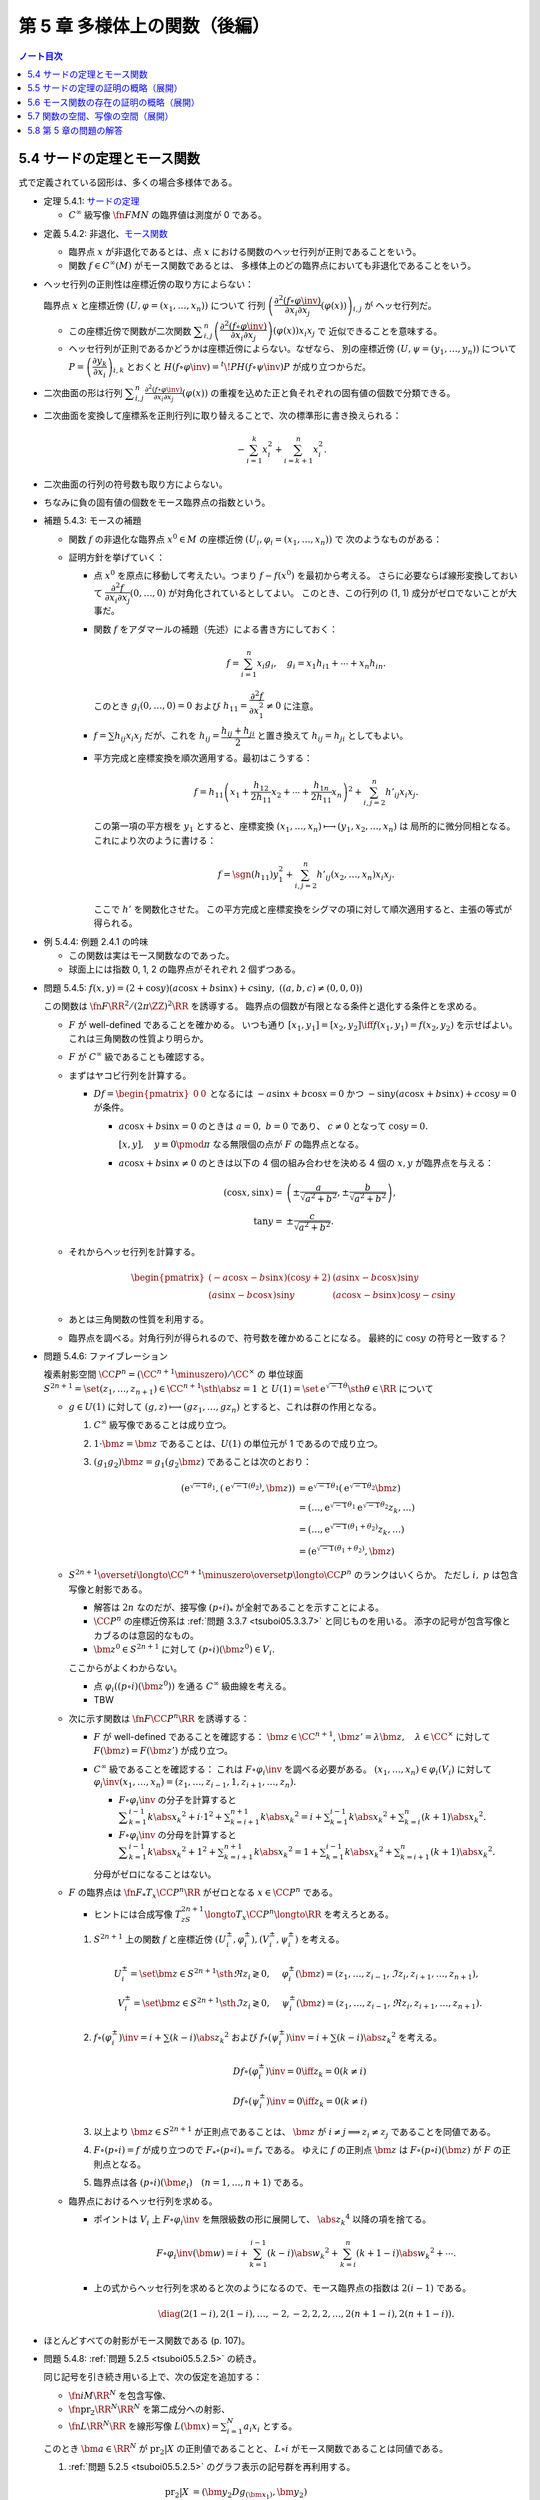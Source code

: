 ======================================================================
第 5 章 多様体上の関数（後編）
======================================================================

.. contents:: ノート目次

5.4 サードの定理とモース関数
======================================================================
式で定義されている図形は、多くの場合多様体である。

.. _tsuboi05.5.4.1:

* 定理 5.4.1: `サードの定理 <http://mathworld.wolfram.com/SardsTheorem.html>`__

  * :math:`C^\infty` 級写像 :math:`\fn{F}{M}N` の臨界値は測度が 0 である。

.. _tsuboi05.5.4.2:

* 定義 5.4.2: 非退化、`モース関数 <http://mathworld.wolfram.com/MorseFunction.html>`__

  * 臨界点 :math:`x` が非退化であるとは、点 :math:`x` における関数のヘッセ行列が正則であることをいう。
  * 関数 :math:`f \in C^\infty(M)` がモース関数であるとは、
    多様体上のどの臨界点においても非退化であることをいう。

* ヘッセ行列の正則性は座標近傍の取り方によらない：

  臨界点 :math:`x` と座標近傍 :math:`(U, \varphi = (x_1, \dotsc, x_n))` について
  行列 :math:`\left(\dfrac{\partial^2 (f \circ \varphi\inv)}{\partial x_i \partial x_j}(\varphi(x))\right)_{i, j}` が
  ヘッセ行列だ。

  * この座標近傍で関数が二次関数 :math:`\displaystyle \sum_{i, j}^n \left(\dfrac{\partial^2 (f \circ \varphi\inv)}{\partial x_i \partial x_j}\right)(\varphi(x))x_i x_j` で
    近似できることを意味する。

  * ヘッセ行列が正則であるかどうかは座標近傍によらない。なぜなら、
    別の座標近傍 :math:`(U, \psi = (y_1, \dots, y_n))` について
    :math:`P = \left(\dfrac{\partial y_k}{\partial x_i}\right)_{i, k}` とおくと
    :math:`H(f \circ \varphi\inv) = {}^t\!PH(f \circ \psi\inv)P` が成り立つからだ。

* 二次曲面の形は行列 :math:`\displaystyle \sum_{i, j}^n \frac{\partial^2(f \circ \varphi\inv)}{\partial x_i \partial x_j}(\varphi(x))`
  の重複を込めた正と負それぞれの固有値の個数で分類できる。

* 二次曲面を変換して座標系を正則行列に取り替えることで、次の標準形に書き換えられる：

  .. math::

     -\sum_{i = 1}^k x_i^2 + \sum_{i = k + 1}^n x_i^2.

* 二次曲面の行列の符号数も取り方によらない。
* ちなみに負の固有値の個数をモース臨界点の指数という。

.. _tsuboi05.5.4.3:

* 補題 5.4.3: モースの補題

  * 関数 :math:`f` の非退化な臨界点 :math:`x^0 \in M` の座標近傍 :math:`(U_i, \varphi_i = (x_1, \dotsc, x_n))` で
    次のようなものがある：

    .. math::
       :nowrap:

       \begin{align*}
       (f \circ \varphi_i\inv)(x_1, \dotsc, x_n) = f(x^0) - \sum_{i = 1}^k x_i^2 + \sum_{i = k + 1}^n x_i^2.
       \end{align*}

  * 証明方針を挙げていく：

    * 点 :math:`x^0` を原点に移動して考えたい。つまり :math:`f - f(x^0)` を最初から考える。
      さらに必要ならば線形変換しておいて :math:`\dfrac{\partial^2 f}{\partial x_i \partial x_j}(0, \dotsc, 0)` が対角化されているとしてよい。
      このとき、この行列の (1, 1) 成分がゼロでないことが大事だ。

    * 関数 :math:`f` をアダマールの補題（先述）による書き方にしておく：

      .. math::

         f = \sum_{i = 1}^n x_i g_i,\quad
         g_i = x_1 h_{i1} + \dotsb + x_n h_{in}.

      このとき :math:`g_i(0, \dotsc, 0) = 0` および :math:`h_{11} = \dfrac{\partial^2 f}{\partial x_1^2} \ne 0` に注意。

    * :math:`f = \sum h_{ij} x_i x_j` だが、これを :math:`h_{ij} = \dfrac{h_{ij} + h_{ji}}{2}` と置き換えて
      :math:`h_{ij} = h_{ji}` としてもよい。

    * 平方完成と座標変換を順次適用する。最初はこうする：

      .. math::

         f = h_{11}\left(x_1 + \frac{h_{12}}{2 h_{11}}x_2 + \dotsb + \frac{h_{1n}}{2 h_{11}}x_n\right)^2
           + \sum_{i, j = 2}^n h'_{ij} x_i x_j.

      この第一項の平方根を :math:`y_1` とすると、座標変換 :math:`(x_1, \dotsc, x_n) \longmapsto (y_1, x_2, \dotsc, x_n)` は
      局所的に微分同相となる。これにより次のように書ける：

      .. math::

         f = \sgn(h_{11})y_1^2 + \sum_{i, j = 2}^n h'_{ij}(x_2, \dotsc, x_n) x_i x_j.

      ここで :math:`h'` を関数化させた。
      この平方完成と座標変換をシグマの項に対して順次適用すると、主張の等式が得られる。

.. _tsuboi05.5.4.4:

* 例 5.4.4: 例題 2.4.1 の吟味

  * この関数は実はモース関数なのであった。
  * 球面上には指数 0, 1, 2 の臨界点がそれぞれ 2 個ずつある。

.. _tsuboi05.5.4.5:

* 問題 5.4.5: :math:`f(x, y) = (2 + \cos y)(a\cos x + b \sin x) + c \sin y,\ ((a, b, c) \ne (0, 0, 0))`

  この関数は :math:`\fn{F}{\RR^2/(2\pi\ZZ)^2}\RR` を誘導する。
  臨界点の個数が有限となる条件と退化する条件とを求める。

  * :math:`F` が well-defined であることを確かめる。
    いつも通り :math:`[x_1, y_1] = [x_2, y_2] \iff f(x_1, y_1) = f(x_2, y_2)` を示せばよい。
    これは三角関数の性質より明らか。

  * :math:`F` が :math:`C^\infty` 級であることも確認する。

  * まずはヤコビ行列を計算する。

    * :math:`Df = \begin{pmatrix}0 & 0\end{pmatrix}` となるには
      :math:`-a\sin x + b\cos x = 0` かつ :math:`-\sin y(a\cos x + b\sin x) + c\cos y = 0` が条件。

      * :math:`a\cos x + b\sin x = 0` のときは :math:`a = 0,\ b = 0` であり、
        :math:`c \ne 0` となって :math:`\cos y = 0.`

        :math:`[x, y], \quad y \equiv 0 \pmod \pi` なる無限個の点が :math:`F` の臨界点となる。

      * :math:`a\cos x + b\sin x \ne 0` のときは以下の 4 個の組み合わせを決める
        4 個の :math:`x, y` が臨界点を与える：

        .. math::

           \begin{align*}
           (\cos x, \sin x) =& \left(\pm\dfrac{a}{\sqrt{a^2 + b^2}}, \pm\dfrac{b}{\sqrt{a^2 + b^2}}\right),\\
           \tan y =& \pm\dfrac{c}{\sqrt{a^2 + b^2}}.
           \end{align*}

  * それからヘッセ行列を計算する。

    .. math::

       \begin{pmatrix}
       (-a\cos x - b\sin x)(\cos y + 2) & (a\sin x - b\cos x)\sin y\\
       (a\sin x - b\cos x)\sin y & (a\cos x - b\sin x)\cos y - c\sin y
       \end{pmatrix}

  * あとは三角関数の性質を利用する。
  * 臨界点を調べる。対角行列が得られるので、符号数を確かめることになる。
    最終的に :math:`\cos y` の符号と一致する？

.. _tsuboi05.5.4.6:

* 問題 5.4.6: ファイブレーション

  複素射影空間 :math:`\CC P^n = (\CC^{n + 1} \minuszero)/\CC^\times` の
  単位球面 :math:`S^{2n + 1} = \set{(z_1, \dotsc, z_{n + 1}) \in \CC^{n + 1} \sth \abs{z} = 1}` と
  :math:`U(1) = \set{\mathrm e^{\sqrt{-1}\theta} \sth \theta \in \RR}` について

  * :math:`g \in U(1)` に対して :math:`(g, z) \longmapsto (gz_1, \dotsc, gz_n)` とすると、これは群の作用となる。

    #. :math:`C^\infty` 級写像であることは成り立つ。
    #. :math:`1 \cdot \bm z = \bm z` であることは、:math:`U(1)` の単位元が 1 であるので成り立つ。
    #. :math:`(g_1 g_2)\bm z = g_1(g_2 \bm z)` であることは次のとおり：

       .. math::

          \begin{align*}
              (\mathrm e^{\sqrt{-1}\theta_1}, (\mathrm e^{\sqrt{-1}(\theta_2)}, \bm z))
          & = \mathrm e^{\sqrt{-1}\theta_1}(\mathrm e^{\sqrt{-1}\theta_2}\bm z)\\
          & = (\dotsc, \mathrm e^{\sqrt{-1}\theta_1} \mathrm e^{\sqrt{-1}\theta_2} z_k, \dots)\\
          & = (\dotsc, \mathrm e^{\sqrt{-1}(\theta_1 + \theta_2)}z_k, \dots)\\
          & = (\mathrm e^{\sqrt{-1}(\theta_1 + \theta_2)}, \bm z)
          \end{align*}

  * :math:`S^{2n + 1} \overset{i}{\longto} \CC^{n + 1}\minuszero \overset{p}{\longto} \CC P^n` のランクはいくらか。
    ただし :math:`i,\ p` は包含写像と射影である。

    * 解答は :math:`2n` なのだが、接写像 :math:`(p \circ i)_*` が全射であることを示すことによる。
    * :math:`\CC P^n` の座標近傍系は :ref:`問題 3.3.7 <tsuboi05.3.3.7>` と同じものを用いる。
      添字の記号が包含写像とカブるのは意図的なもの。
    * :math:`\bm z^0 \in S^{2n + 1}` に対して :math:`(p \circ i)(\bm z^0) \in V_i.`

    ここからがよくわからない。

    * 点 :math:`\varphi_i((p \circ i)(\bm z^0))` を通る :math:`C^\infty` 級曲線を考える。
    * TBW

  * 次に示す関数は :math:`\fn{F}{\CC P^n}\RR` を誘導する：

    .. math::
       :nowrap:

       \begin{align*}
       f(z) = \dfrac{\displaystyle \sum_{k = 1}^{n + 1} k \abs{z_k} ^2}{\displaystyle \sum_{k = 1}^{n + 1} \abs{z_k} ^2}.
       \end{align*}

    * :math:`F` が well-defined であることを確認する：
      :math:`\bm z \in \CC^{n + 1}`, :math:`\bm z' = \lambda \bm z,\quad \lambda \in \CC^\times` に対して
      :math:`F(\bm z) = F(\bm z')` が成り立つ。

    * :math:`C^\infty` 級であることを確認する：
      これは :math:`F \circ \varphi_i\inv` を調べる必要がある。
      :math:`(x_1, \dotsc, x_n) \in \varphi_i(V_i)` に対して
      :math:`\varphi_i\inv(x_1, \dotsc, x_n) = (z_1, \dotsc, z_{i - 1}, 1, z_{i + 1}, \dotsc, z_n).`

      * :math:`F \circ \varphi_i\inv` の分子を計算すると
        :math:`\displaystyle \sum_{k = 1}^{i - 1}k\abs{x_k}^2 + i \cdot 1^2 + \sum_{k = i + 1}^{n + 1}k\abs{x_k}^2 = i + \sum_{k = 1}^{i - 1}k\abs{x_k}^2 + \sum_{k = i}^n(k + 1)\abs{x_k}^2.`

      * :math:`F \circ \varphi_i\inv` の分母を計算すると
        :math:`\displaystyle \sum_{k = 1}^{i - 1}k\abs{x_k}^2 + 1^2 + \sum_{k = i + 1}^{n + 1}k\abs{x_k}^2 = 1 + \sum_{k = 1}^{i - 1}k\abs{x_k}^2 + \sum_{k = i + 1}^n(k + 1)\abs{x_k}^2.`

      分母がゼロになることはない。

  * :math:`F` の臨界点は :math:`\fn{F_*}{T_x \CC P^n}\RR` がゼロとなる
    :math:`x \in \CC P^n` である。

    * ヒントには合成写像 :math:`T_zS^{2n + 1} \longto T_x\CC P^n \longto \RR` を考えろとある。

    #. :math:`S^{2n + 1}` 上の関数 :math:`f` と座標近傍 :math:`(U_i^\pm, \varphi_i^\pm), (V_i^\pm, \psi_i^\pm)` を考える。

       .. math::

          \begin{align*}
          U_i^\pm = \set{\bm z \in S^{2n + 1} \sth \Re z_i \gtrless 0}, & \quad \varphi_i^\pm(\bm z) = (z_1, \dotsc, z_{i - 1}, \Im z_i, z_{i + 1}, \dotsc, z_{n + 1}),\\
          V_i^\pm = \set{\bm z \in S^{2n + 1} \sth \Im z_i \gtrless 0}, & \quad \psi_i^\pm(\bm z) = (z_1, \dotsc, z_{i - 1}, \Re z_i, z_{i + 1}, \dotsc, z_{n + 1}).
          \end{align*}

    #. :math:`f \circ (\varphi_i^\pm)\inv = i + \sum(k - i)\abs{z_k}^2` および
       :math:`f \circ (\psi_i^\pm)\inv = i + \sum(k - i)\abs{z_k}^2` を考える。

       .. math::

          \begin{align*}
          &D f\circ (\varphi_i^\pm)\inv = 0 \iff z_k = 0 (k \ne i)\\
          &D f\circ (\psi_i^\pm)\inv = 0 \iff z_k = 0 (k \ne i)
          \end{align*}

    #. 以上より :math:`\bm z \in S^{2n + 1}` が正則点であることは、
       :math:`\bm z` が :math:`i \ne j \implies z_i \ne z_j` であることを同値である。

    #. :math:`F \circ (p \circ i) = f` が成り立つので :math:`F_* \circ (p \circ i)_* = f_*` である。
       ゆえに :math:`f` の正則点 :math:`\bm z` は :math:`F \circ (p \circ i)(\bm z)` が :math:`F` の正則点となる。

    #. 臨界点は各 :math:`(p \circ i)(\bm e_i)\quad(n = 1, \dotsc, n + 1)` である。

  * 臨界点におけるヘッセ行列を求める。

    * ポイントは :math:`V_i` 上 :math:`F \circ \varphi_i\inv` を無限級数の形に展開して、
      :math:`\abs{z_k}^4` 以降の項を捨てる。

      .. math::

         F \circ \varphi_i\inv(\bm w) = i + \sum_{k = 1}^{i - 1}(k - i)\abs{w_k}^2 + \sum_{k = i}^n(k + 1 - i)\abs{w_k}^2 + \dotsb.

    * 上の式からヘッセ行列を求めると次のようになるので、モース臨界点の指数は :math:`2(i - 1)` である。

      .. math::

         \diag(2(1 - i), 2(1 - i), \dotsc, -2, -2, 2, 2, \dotsc, 2(n + 1 - i), 2(n + 1 - i)).

* ほとんどすべての射影がモース関数である (p. 107)。

.. _tsuboi05.5.4.8:

* 問題 5.4.8: :ref:`問題 5.2.5 <tsuboi05.5.2.5>` の続き。

  同じ記号を引き続き用いる上で、次の仮定を追加する：

  * :math:`\fn{i}{M}\RR^N` を包含写像、
  * :math:`\fn{\operatorname{pr}_2}{\RR^N}\RR^N` を第二成分への射影、
  * :math:`\fn{L}{\RR^N}\RR` を線形写像 :math:`\displaystyle L(\bm x) = \sum_{i = 1}^N a_i x_i` とする。

  このとき :math:`\bm a \in \RR^N` が :math:`\operatorname{pr}_2|X` の正則値であることと、
  :math:`L \circ i` がモース関数であることは同値である。

  #. :ref:`問題 5.2.5 <tsuboi05.5.2.5>` のグラフ表示の記号群を再利用する。

     .. math::

        \begin{align*}
        \operatorname{pr}_2|X &= (\bm y_2 Dg_{(\bm x_1)}, \bm y_2)\\
        &= \left(\sum_{k = p + 1}^N y_k \frac{\partial g_k}{\partial x_1}, \dotsc,
           \sum_{k = p + 1}^N y_k \frac{\partial g_k}{\partial x_p},
           y_{p + 1}, \dotsc, y_N\right).
        \end{align*}

  #. ヤコビ行列を計算すると :math:`\sum y_k g_k` の二階微分からなる成分が現れるので、
     このブロックの正則性が条件となる。

  #. 一方、:math:`(L \circ i)(\bm x_1, g(\bm x_1)) = \sum a_k x_k + \sum a_k g_k` が
     :math:`\bm x^0` の近傍でモース関数であることは、
     :math:`\bm x^0` が :math:`\displaystyle a_l + \sum_{k = p + 1}^N a_k \frac{\partial g_k}{\partial x_l} = 0\quad(l = 1, \dotsc, p)`
     を満たすときにヘッセ行列 :math:`\displaystyle \left(\sum_{p + 1}^N a_k \frac{\partial^2 g_k}{\partial x_l \partial x_m}\right)_{l, m}` が
     正則であることと同値である。

     これは :math:`\bm a = (a_j) \in \RR^N` が :math:`F` のグラフ上で
     :math:`\operatorname{pr}_2|X` の正則値である条件と同じだ。

  #. あとはコンパクト性による。
     有限個の近傍それぞれで上の議論を繰り返すと
     :math:`(L \circ i)` がモース関数であることと、
     :math:`\bm a` が :math:`\operatorname{pr}_2|X` の正則値であることが同値となる。

5.5 サードの定理の証明の概略（展開）
======================================================================
証明のアウトラインが記されている。どうも測度論、例えばフビニの定理の知識を要するようだ。

5.6 モース関数の存在の証明の概略（展開）
======================================================================
:ref:`定理 5.2.3 <tsuboi05.5.2.3>` と :ref:`問題 5.4.8 <tsuboi05.5.4.8>` を合わせると
モース関数の存在を示すことができる (p. 111)。

5.7 関数の空間、写像の空間（展開）
======================================================================
関数空間 :math:`C^\infty(M)` の位相を何か定義して、コンパクト多様体上のモース関数の性質を述べたい。

以下で使用する記号として

* :math:`M` を n 次元コンパクト多様体、
* :math:`\set{(U_i, \varphi_i = (x_1^{(i)}, \dotsc, x_n^{(i)}))}` を有限座標近傍系、
* :math:`V_i \subset \closure{V_i} \subset U_i,\ \set{V_i}_{i = 1, \dotsc, k}` を開被覆

とする。

目標は :math:`C^r` 位相というものを定めること、つまり関数 :math:`f \in C^\infty(M)` の
:math:`\eps > 0` 近傍 :math:`N_\eps^r = N_\eps^r(f, \set{V_i})` を定めること。

.. math::
   :nowrap:

   \begin{gather*}
   N_\eps^r(f, \set{V_i}) = \Set{
       f + h \in C^\infty(M)
       \Sth s \le r,\ 
       \norm{D^s((h \circ \varphi_i\inv)|\varphi_i(\closure{V_i}))} < \eps
   }.
   \end{gather*}

「ヤコビ行列の :math:`s \le r` 乗のノルムが抑えられる」の意。
行列に対するノルムが具体的に何であるかを述べていないが、ノルムならば何でもよいようだ。
解析で採用する行列のノルムは次のものが普通であり、次のページでも言及されている：

.. math::

   \norm{A} = \sup_{\bm x \ne 0}\frac{\norm{A\bm x}}{\norm{\bm x}}.

.. _tsuboi05.5.7.1:

* 補題 5.7.1: 有限座標近傍系を別のものにしても :math:`C^r` 位相は等しい。

  証明に使用する記号を定義しておく。

  * 別の座標近傍系を :math:`\set{(U_j', \varphi_j' = (y_1, \dotsc, y_n))}` とおく。
    このとき、先ほどと同じように開集合、コンパクト集合列 :math:`V_j' \subset \closure{V_j'} \subset U_j'` を取り、
    次を示すことを目標とする：

    .. math::

       N_\eps^r(f, \set{V_i}) \subset N_{K\eps}^r(f, \set{V_j'})

  * 座標変換をいつものように :math:`\gamma_{ij} = (\varphi_i \circ \varphi_j\inv)|\varphi_j'(U_i \cap U_j')` で表す。
    :math:`h \circ \varphi_j'\inv = (h \circ \varphi_i\inv) \circ \gamma_{ij}` のようになる。

  帰納法で示せば良いようだ。

  * :math:`r = 0` のときは :math:`N_\eps^0(f_i, \set{V_i}) = N_\eps^0(f_i, \set{V_j'})` は成り立つ。

    * ヤコビ行列のゼロ乗のノルムは単位行列のそれとなり、つまり 1 であるからということか。
      ということは、:math:`\eps` の値によっては :math:`C^0` 近傍は空集合になったりするのか？

  * :math:`r = 1` のとき：

    * :math:`D(h \circ \varphi_j'\inv) = D(h \circ \varphi_i\inv) \circ \gamma_{ij} D\gamma_{ij}` であり、
    * そして :math:`N_\eps^1(f, \set{V_i}) \subset N_K^1(f, \set{V_j'})` を満たす
      :math:`\eps` に依存する正の数 :math:`K` が下のようにしてとれるので成り立つ：

      .. math::
         :nowrap:

         \begin{gather*}
         K = \max_{i, j}
         \max_{x \in \varphi_j'(\closure{V_i} \cap \closure{V_j}')}
         \norm{D\gamma_{ij(x)}}.
         \end{gather*}

      添字が有限個であることと、各 :math:`\closure{V_i} \cap \closure{V_j}'` がコンパクトであることによる。

  * :math:`r = 2` のときは p. 104 のような（ここにはとても記せられない）計算をして
    :math:`N_\eps^2(f, \set{V_i}) \subset N_K^2(f, \set{V_j'})` を満たす
    :math:`\eps` 依存の正数 :math:`K` を取れることを示す。

  * 一般の :math:`r = s` のときは :ref:`chain rule <tsuboi05.1.2.8>` を順次実行して、
    上記の場合の成立を根拠に成り立つことを示す。

    * `ファー・ディ・ブルーノの公式 <http://mathworld.wolfram.com/FaadiBrunosFormula.html>`__
      という、合成写像の高次の微分を書き下すやり方がある。

.. _tsuboi05.5.7.2:

* 定義 5.7.2: コンパクト多様体に関する関数空間 :math:`f \in C^\infty(M)` の :math:`C^r` 位相。

.. _tsuboi05.5.7.3:

* 注意 5.7.3: コンパクトでない多様体の場合について。

  * :math:`\closure{V_i}` がコンパクトであるような開被覆を取れれば
    :math:`C^\infty(M)` の位相を定められる。ただし、開被覆の取り方が変わると位相も変わる。

.. _tsuboi05.5.7.4:

* 定理 5.7.4: :math:`f \in C^\infty(M)` の :math:`C^2` 位相で、モース関数全体は開かつ稠密。

コンパクト多様体間の写像全体の空間 :math:`C^\infty(M, N)` についても :math:`C^r` 位相を考えられる。

* 多様体 :math:`N` の有限局所座標系を :math:`\set{(W_j, \psi_j)}` とする。

  * このとき次のような開被覆 :math:`\set{V_{ji}}` が存在するのであった：
    :math:`V_{ji} \subset \closure{V_{ji}} \subset U_i \cap F\inv(W_j).`

  * 開近傍の取り方は次のようになる：

    .. math::
       :nowrap:

       \begin{gather*}
       N_\eps^r(F, \set{V_{ji}}, \set{W_j}) = \Set{
           H \in C^\infty(M, N)
           \Sth s \le r,\ 
           \forall i, j,
           \norm{D^s((\psi_j \circ H \circ \varphi_i\inv - \psi_j \circ F \circ \varphi_i\inv)|\varphi_i(\closure{V_{ji}}))} < \eps
       }.
       \end{gather*}

    :math:`\varphi_i(\closure{V_{ji}})` はコンパクトゆえ、上の長い関数 :math:`\varphi_i(\closure{V_{ji}}) \longto \psi_j(V_j) \subset \RR^n`
    に近い :math:`C^\infty` 写像の像は :math:`\psi_j(V_j)` にあり、微分が定義できる。

  * :math:`C^r` 位相は各有限座標近傍系のとり方によらない。

写像の空間の開かつ稠密な集合は横断性を考えることで与えられる (p. 115)。

.. _tsuboi05.5.7.6:

* 定理 5.7.6: 横断性定理

  難しい。

  :math:`C^\infty(M, N)` の :math:`C^1` 位相において、
  :math:`N` の部分多様体 :math:`L` を横断的な写像は開かつ稠密である。

  * :math:`F \in C^\infty(M, N)` について :math:`F(x) \in L` ならば
    :math:`F_*(T_x(M)) + T_{F(x)}L = T_{F(x)}N` が成り立つものの性質に関する定理。

  * 証明では線形代数の何かをまず利用する。
  * 途中、サードの定理を必要とする。

.. _tsuboi05.5.7.7:

* 注意 5.7.7: :math:`\fn{F}{M}N` が :math:`L \subset N` と横断的ならば、
  :math:`F\inv(L)` は :math:`M` の余次元が :math:`L` のそれに等しいような部分多様体である。

.. _tsuboi05.5.7.8:

* 注意 5.7.8: これは何を言っているのかわからない。
  包含写像の一方を近似する写像と取り替えると横断的となるとは？

5.8 第 5 章の問題の解答
======================================================================
ノートはすでに書いた。
